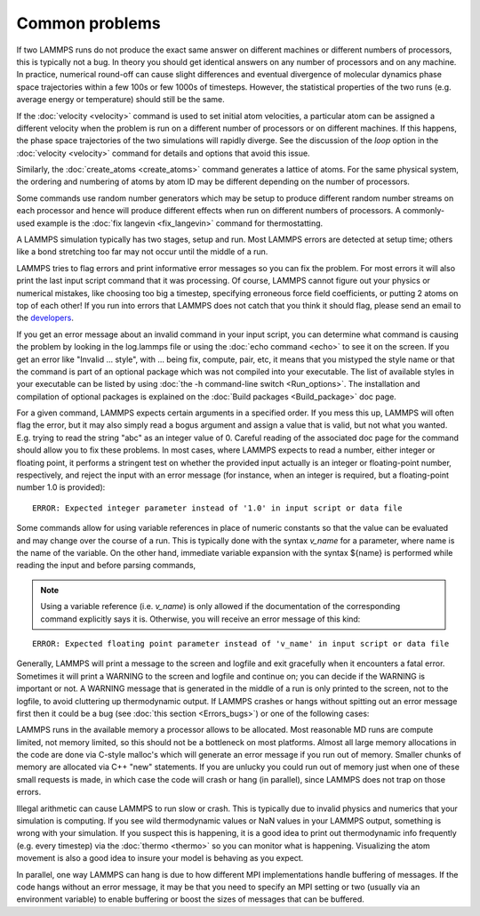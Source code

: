 Common problems
===============

If two LAMMPS runs do not produce the exact same answer on different
machines or different numbers of processors, this is typically not a
bug.  In theory you should get identical answers on any number of
processors and on any machine.  In practice, numerical round-off can
cause slight differences and eventual divergence of molecular dynamics
phase space trajectories within a few 100s or few 1000s of timesteps.
However, the statistical properties of the two runs (e.g. average
energy or temperature) should still be the same.

If the :doc:`velocity <velocity>` command is used to set initial atom
velocities, a particular atom can be assigned a different velocity
when the problem is run on a different number of processors or on
different machines.  If this happens, the phase space trajectories of
the two simulations will rapidly diverge.  See the discussion of the
*loop* option in the :doc:`velocity <velocity>` command for details and
options that avoid this issue.

Similarly, the :doc:`create_atoms <create_atoms>` command generates a
lattice of atoms.  For the same physical system, the ordering and
numbering of atoms by atom ID may be different depending on the number
of processors.

Some commands use random number generators which may be setup to
produce different random number streams on each processor and hence
will produce different effects when run on different numbers of
processors.  A commonly-used example is the :doc:`fix langevin <fix_langevin>` command for thermostatting.

A LAMMPS simulation typically has two stages, setup and run.  Most
LAMMPS errors are detected at setup time; others like a bond
stretching too far may not occur until the middle of a run.

LAMMPS tries to flag errors and print informative error messages so
you can fix the problem.  For most errors it will also print the last
input script command that it was processing.  Of course, LAMMPS cannot
figure out your physics or numerical mistakes, like choosing too big a
timestep, specifying erroneous force field coefficients, or putting 2
atoms on top of each other!  If you run into errors that LAMMPS
does not catch that you think it should flag, please send an email to
the `developers <https://www.lammps.org/authors.html>`_.

If you get an error message about an invalid command in your input
script, you can determine what command is causing the problem by
looking in the log.lammps file or using the :doc:`echo command <echo>`
to see it on the screen.  If you get an error like "Invalid ...
style", with ... being fix, compute, pair, etc, it means that you
mistyped the style name or that the command is part of an optional
package which was not compiled into your executable.  The list of
available styles in your executable can be listed by using
:doc:`the -h command-line switch <Run_options>`.  The installation and
compilation of optional packages is explained on the
:doc:`Build packages <Build_package>` doc page.

For a given command, LAMMPS expects certain arguments in a specified
order.  If you mess this up, LAMMPS will often flag the error, but it
may also simply read a bogus argument and assign a value that is
valid, but not what you wanted.  E.g. trying to read the string "abc"
as an integer value of 0.  Careful reading of the associated doc page
for the command should allow you to fix these problems. In most cases,
where LAMMPS expects to read a number, either integer or floating point,
it performs a stringent test on whether the provided input actually
is an integer or floating-point number, respectively, and reject the
input with an error message (for instance, when an integer is required,
but a floating-point number 1.0 is provided):

.. parsed-literal::

   ERROR: Expected integer parameter instead of '1.0' in input script or data file

Some commands allow for using variable references in place of numeric
constants so that the value can be evaluated and may change over the
course of a run.  This is typically done with the syntax *v_name* for a
parameter, where name is the name of the variable. On the other hand,
immediate variable expansion with the syntax ${name} is performed while
reading the input and before parsing commands,

.. note::

   Using a variable reference (i.e. *v_name*) is only allowed if
   the documentation of the corresponding command explicitly says it is.
   Otherwise, you will receive an error message of this kind:

.. parsed-literal::

   ERROR: Expected floating point parameter instead of 'v_name' in input script or data file

Generally, LAMMPS will print a message to the screen and logfile and
exit gracefully when it encounters a fatal error.  Sometimes it will
print a WARNING to the screen and logfile and continue on; you can
decide if the WARNING is important or not.  A WARNING message that is
generated in the middle of a run is only printed to the screen, not to
the logfile, to avoid cluttering up thermodynamic output.  If LAMMPS
crashes or hangs without spitting out an error message first then it
could be a bug (see :doc:`this section <Errors_bugs>`) or one of the following
cases:

LAMMPS runs in the available memory a processor allows to be
allocated.  Most reasonable MD runs are compute limited, not memory
limited, so this should not be a bottleneck on most platforms.  Almost
all large memory allocations in the code are done via C-style malloc's
which will generate an error message if you run out of memory.
Smaller chunks of memory are allocated via C++ "new" statements.  If
you are unlucky you could run out of memory just when one of these
small requests is made, in which case the code will crash or hang (in
parallel), since LAMMPS does not trap on those errors.

Illegal arithmetic can cause LAMMPS to run slow or crash.  This is
typically due to invalid physics and numerics that your simulation is
computing.  If you see wild thermodynamic values or NaN values in your
LAMMPS output, something is wrong with your simulation.  If you
suspect this is happening, it is a good idea to print out
thermodynamic info frequently (e.g. every timestep) via the
:doc:`thermo <thermo>` so you can monitor what is happening.
Visualizing the atom movement is also a good idea to insure your model
is behaving as you expect.

In parallel, one way LAMMPS can hang is due to how different MPI
implementations handle buffering of messages.  If the code hangs
without an error message, it may be that you need to specify an MPI
setting or two (usually via an environment variable) to enable
buffering or boost the sizes of messages that can be buffered.
